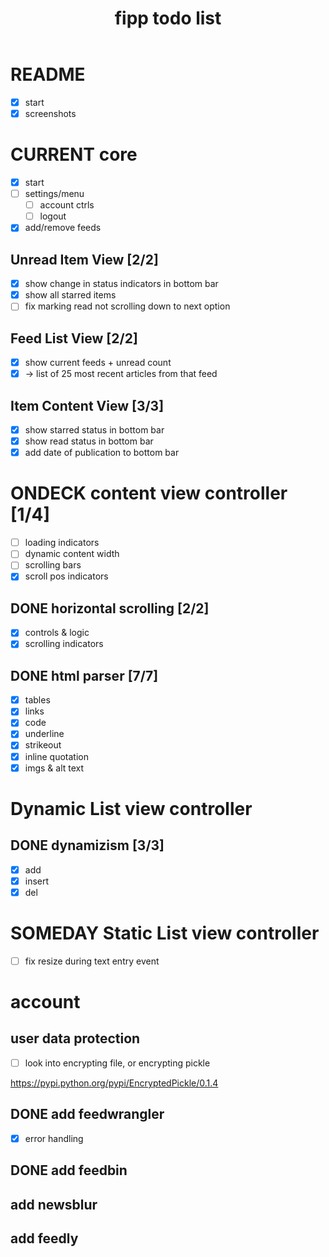 #+title:  fipp todo list

* README
- [X] start
- [X] screenshots

* CURRENT core
- [X] start
- [ ] settings/menu
  - [ ] account ctrls
  - [ ] logout
- [X] add/remove feeds
** Unread Item View [2/2]
   - [X] show change in status indicators in bottom bar
   - [X] show all starred items
   - [ ] fix marking read not scrolling down to next option
** Feed List View [2/2]
   - [X] show current feeds + unread count
   - [X] -> list of 25 most recent articles from that feed
** Item Content View [3/3]
   - [X] show starred status in bottom bar
   - [X] show read status in bottom bar
   - [X] add date of publication to bottom bar


* ONDECK content view controller [1/4]
- [ ] loading indicators
- [ ] dynamic content width
- [ ] scrolling bars
- [X] scroll pos indicators
** DONE horizontal scrolling [2/2]
   - [X] controls & logic 
   - [X] scrolling indicators
** DONE html parser [7/7]
   - [X] tables
   - [X] links
   - [X] code
   - [X] underline
   - [X] strikeout
   - [X] inline quotation
   - [X] imgs & alt text
* Dynamic List view controller
** DONE dynamizism [3/3]
- [X] add
- [X] insert
- [X] del

* SOMEDAY Static List view controller
- [ ] fix resize during text entry event
  
* account
** user data protection
   - [ ] look into encrypting file, or encrypting pickle
https://pypi.python.org/pypi/EncryptedPickle/0.1.4
** DONE add feedwrangler 
- [X] error handling
** DONE add feedbin
** add newsblur
** add feedly
